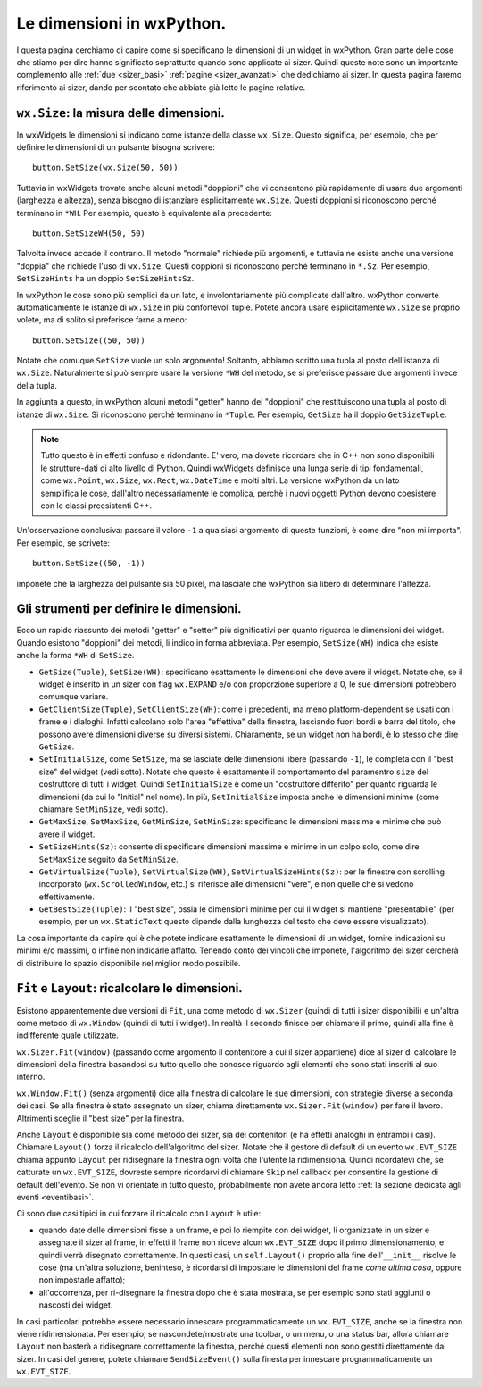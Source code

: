 .. _dimensioni:

.. index:: 
   single: sizer; dimensioni dei widget
   single: dimensioni
   
   
Le dimensioni in wxPython.
==========================

I questa pagina cerchiamo di capire come si specificano le dimensioni di un widget in wxPython. Gran parte delle cose che stiamo per dire hanno significato soprattutto quando sono applicate ai sizer. Quindi queste note sono un importante complemento alle :ref:`due <sizer_basi>` :ref:`pagine <sizer_avanzati>` che dedichiamo ai sizer. In questa pagina faremo riferimento ai sizer, dando per scontato che abbiate già letto le pagine relative. 


.. index:: 
   single: dimensioni; wx.Size
   single: wx; Size()
   single: wx.Window; SetSize()

``wx.Size``: la misura delle dimensioni.
----------------------------------------

In wxWidgets le dimensioni si indicano come istanze della classe ``wx.Size``. Questo significa, per esempio, che per definire le dimensioni di un pulsante bisogna scrivere::

    button.SetSize(wx.Size(50, 50))

Tuttavia in wxWidgets trovate anche alcuni metodi "doppioni" che vi consentono più rapidamente di usare due argomenti (larghezza e altezza), senza bisogno di istanziare esplicitamente ``wx.Size``. Questi doppioni si riconoscono perché terminano in ``*WH``. Per esempio, questo è equivalente alla precedente::

    button.SetSizeWH(50, 50)
    
Talvolta invece accade il contrario. Il metodo "normale" richiede più argomenti, e tuttavia ne esiste anche una versione "doppia" che richiede l'uso di ``wx.Size``. Questi doppioni si riconoscono perché terminano in ``*.Sz``. Per esempio, ``SetSizeHints`` ha un doppio ``SetSizeHintsSz``. 

In wxPython le cose sono più semplici da un lato, e involontariamente più complicate dall'altro. wxPython converte automaticamente le istanze di ``wx.Size`` in più confortevoli tuple. Potete ancora usare esplicitamente ``wx.Size`` se proprio volete, ma di solito si preferisce farne a meno::

    button.SetSize((50, 50))
    
Notate che comuque ``SetSize`` vuole un solo argomento! Soltanto, abbiamo scritto una tupla al posto dell'istanza di ``wx.Size``. Naturalmente si può sempre usare la versione ``*WH`` del metodo, se si preferisce passare due argomenti invece della tupla. 

In aggiunta a questo, in wxPython alcuni metodi "getter" hanno dei "doppioni" che restituiscono una tupla al posto di istanze di ``wx.Size``. Si riconoscono perché terminano in ``*Tuple``. Per esempio, ``GetSize`` ha il doppio ``GetSizeTuple``. 

.. note:: Tutto questo è in effetti confuso e ridondante. E' vero, ma dovete ricordare che in C++ non sono disponibili le strutture-dati di alto livello di Python. Quindi wxWidgets definisce una lunga serie di tipi fondamentali, come ``wx.Point``, ``wx.Size``, ``wx.Rect``, ``wx.DateTime`` e molti altri. La versione wxPython da un lato semplifica le cose, dall'altro necessariamente le complica, perchè i nuovi oggetti Python devono coesistere con le classi preesistenti C++.

Un'osservazione conclusiva: passare il valore ``-1`` a qualsiasi argomento di queste funzioni, è come dire "non mi importa". Per esempio, se scrivete::

    button.SetSize((50, -1))
    
imponete che la larghezza del pulsante sia 50 pixel, ma lasciate che wxPython sia libero di determinare l'altezza. 


.. index:: 
   single: dimensioni; metodi per le dimensioni
   single: wx.Window; GetSize(Tuple)()
   single: wx.Window; SetSize(WH)()
   single: wx.Window; GetClientSize(Tuple)()
   single: wx.Window; SetClientSize(WH)()
   single: wx.Window; SetInitialSize()
   single: wx.Window; GetMaxSize()
   single: wx.Window; GetMinSize()
   single: wx.Window; SetMaxSize()
   single: wx.Window; SetMinSize()
   single: wx.Window; SetSizeHints(Sz)()
   single: wx.Window; GetVirtualSize(Tuple)()
   single: wx.Window; SetVirtualSize(WH)()
   single: wx.Window; SetVirtualSizeHints(Sz)()
   single: wx.Window; GetBestSize(Tuple)()
   
Gli strumenti per definire le dimensioni.
-----------------------------------------

Ecco un rapido riassunto dei metodi "getter" e "setter" più significativi per quanto riguarda le dimensioni dei widget. Quando esistono "doppioni" dei metodi, li indico in forma abbreviata. Per esempio, ``SetSize(WH)`` indica che esiste anche la forma ``*WH`` di ``SetSize``.

* ``GetSize(Tuple)``, ``SetSize(WH)``: specificano esattamente le dimensioni che deve avere il widget. Notate che, se il widget è inserito in un sizer con flag ``wx.EXPAND`` e/o con proporzione superiore a 0, le sue dimensioni potrebbero comunque variare. 

* ``GetClientSize(Tuple)``, ``SetClientSize(WH)``: come i precedenti, ma meno platform-dependent se usati con i frame e i dialoghi. Infatti calcolano solo l'area "effettiva" della finestra, lasciando fuori bordi e barra del titolo, che possono avere dimensioni diverse su diversi sistemi. Chiaramente, se un widget non ha bordi, è lo stesso che dire ``GetSize``.

* ``SetInitialSize``, come ``SetSize``, ma se lasciate delle dimensioni libere (passando ``-1``), le completa con il "best size" del widget (vedi sotto). Notate che questo è esattamente il comportamento del paramentro ``size`` del costruttore di tutti i widget. Quindi ``SetInitialSize`` è come un "costruttore differito" per quanto riguarda le dimensioni (da cui lo "Initial" nel nome). In più, ``SetInitialSize`` imposta anche le dimensioni minime (come chiamare ``SetMinSize``, vedi sotto). 

* ``GetMaxSize``, ``SetMaxSize``, ``GetMinSize``, ``SetMinSize``: specificano le dimensioni massime e minime che può avere il widget. 

* ``SetSizeHints(Sz)``: consente di specificare dimensioni massime e minime in un colpo solo, come dire ``SetMaxSize`` seguito da ``SetMinSize``.

* ``GetVirtualSize(Tuple)``, ``SetVirtualSize(WH)``, ``SetVirtualSizeHints(Sz)``: per le finestre con scrolling incorporato (``wx.ScrolledWindow``, etc.) si riferisce alle dimensioni "vere", e non quelle che si vedono effettivamente.

* ``GetBestSize(Tuple)``: il "best size", ossia le dimensioni minime per cui il widget si mantiene "presentabile" (per esempio, per un ``wx.StaticText`` questo dipende dalla lunghezza del testo che deve essere visualizzato).

La cosa importante da capire qui è che potete indicare esattamente le dimensioni di un widget, fornire indicazioni su minimi e/o massimi, o infine non indicarle affatto. Tenendo conto dei vincoli che imponete, l'algoritmo dei sizer cercherà di distribuire lo spazio disponibile nel miglior modo possibile.

.. index:: 
   single: sizer; Fit
   single: sizer; Layout
   single: sizer; wx.EVT_SIZE
   single: sizer; SendSizeEvent
   single: eventi; wx.EVT_SIZE
   single: eventi; SendSizeEvent
   single: dimensioni; Fit
   single: dimensioni; Layout
   single: dimensioni; SendSizeEvent
   single: dimensioni; wx.EVT_SIZE
   single: wx.Sizer; Fit()
   single: wx.Window; Fit()
   single: wx.Sizer; Layout()
   single: wx.Window; Layout()
   single: wx; EVT_SIZE
   single: wx.Window; SendSizeEvent
   
.. _fit_layout:

``Fit`` e ``Layout``: ricalcolare le dimensioni.
------------------------------------------------

Esistono apparentemente due versioni di ``Fit``, una come metodo di ``wx.Sizer`` (quindi di tutti i sizer disponibili) e un'altra come metodo di ``wx.Window`` (quindi di tutti i widget). In realtà il secondo finisce per chiamare il primo, quindi alla fine è indifferente quale utilizzate. 

``wx.Sizer.Fit(window)`` (passando come argomento il contenitore a cui il sizer appartiene) dice al sizer di calcolare le dimensioni della finestra basandosi su tutto quello che conosce riguardo agli elementi che sono stati inseriti al suo interno. 

``wx.Window.Fit()`` (senza argomenti) dice alla finestra di calcolare le sue dimensioni, con strategie diverse a seconda dei casi. Se alla finestra è stato assegnato un sizer, chiama direttamente ``wx.Sizer.Fit(window)`` per fare il lavoro. Altrimenti sceglie il "best size" per la finestra. 

Anche ``Layout`` è disponibile sia come metodo dei sizer, sia dei contenitori (e ha effetti analoghi in entrambi i casi). Chiamare ``Layout()`` forza il ricalcolo dell'algoritmo del sizer. Notate che il gestore di default di un evento ``wx.EVT_SIZE`` chiama appunto ``Layout`` per ridisegnare la finestra ogni volta che l'utente la ridimensiona. Quindi ricordatevi che, se catturate un ``wx.EVT_SIZE``, dovreste sempre ricordarvi di chiamare ``Skip`` nel callback per consentire la gestione di default dell'evento. Se non vi orientate in tutto questo, probabilmente non avete ancora letto :ref:`la sezione dedicata agli eventi <eventibasi>`.

Ci sono due casi tipici in cui forzare il ricalcolo con ``Layout`` è utile:

* quando date delle dimensioni fisse a un frame, e poi lo riempite con dei widget, li organizzate in un sizer e assegnate il sizer al frame, in effetti il frame non riceve alcun ``wx.EVT_SIZE`` dopo il primo dimensionamento, e quindi verrà disegnato correttamente. In questi casi, un ``self.Layout()`` proprio alla fine dell'``__init__`` risolve le cose (ma un'altra soluzione, beninteso, è ricordarsi di impostare le dimensioni del frame *come ultima cosa*, oppure non impostarle affatto);

* all'occorrenza, per ri-disegnare la finestra dopo che è stata mostrata, se per esempio sono stati aggiunti o nascosti dei widget. 

In casi particolari potrebbe essere necessario innescare programmaticamente un ``wx.EVT_SIZE``, anche se la finestra non viene ridimensionata. Per esempio, se nascondete/mostrate una toolbar, o un menu, o una status bar, allora chiamare ``Layout`` non basterà a ridisegnare correttamente la finestra, perché questi elementi non sono gestiti direttamente dai sizer. In casi del genere, potete chiamare ``SendSizeEvent()`` sulla finesta per innescare programmaticamente un ``wx.EVT_SIZE``. 


